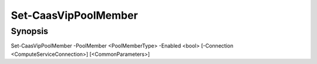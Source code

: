 ﻿Set-CaasVipPoolMember
===================

Synopsis
--------


Set-CaasVipPoolMember -PoolMember <PoolMemberType> -Enabled <bool> [-Connection <ComputeServiceConnection>] [<CommonParameters>]


